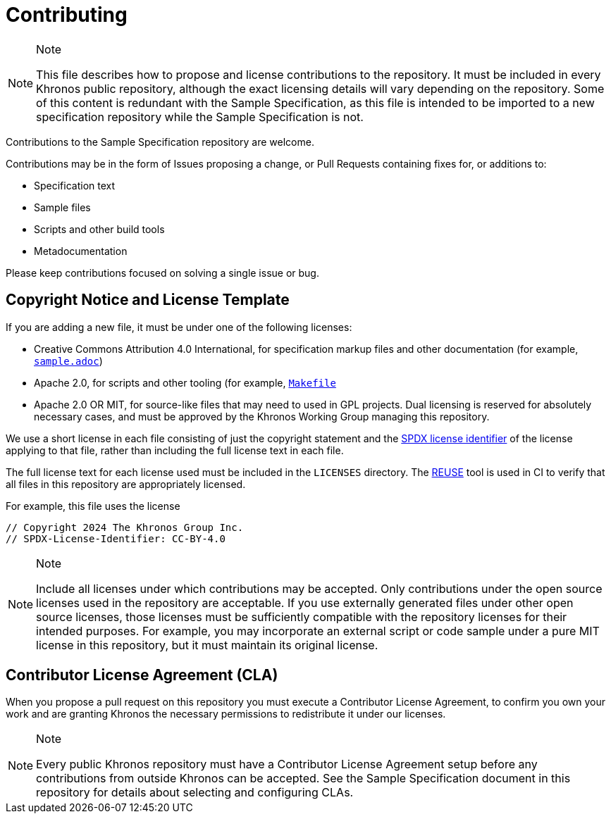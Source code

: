 // Copyright 2024 The Khronos Group Inc.
// SPDX-License-Identifier: CC-BY-4.0

= Contributing

[NOTE]
.Note
====
This file describes how to propose and license contributions to the
repository.
It must be included in every Khronos public repository, although the exact
licensing details will vary depending on the repository.
Some of this content is redundant with the Sample Specification, as this
file is intended to be imported to a new specification repository while the
Sample Specification is not.
====

Contributions to the Sample Specification repository are welcome.

Contributions may be in the form of Issues proposing a change, or Pull
Requests containing fixes for, or additions to:

  * Specification text
  * Sample files
  * Scripts and other build tools
  * Metadocumentation

Please keep contributions focused on solving a single issue or bug.


== Copyright Notice and License Template

If you are adding a new file, it must be under one of the following
licenses:

  * Creative Commons Attribution 4.0 International, for specification markup
    files and other documentation (for example,
    link:sample.adoc[`sample.adoc`])
  * Apache 2.0, for scripts and other tooling (for example,
    link:Makefile[`Makefile`]
  * Apache 2.0 OR MIT, for source-like files that may need to used in GPL
    projects.
    Dual licensing is reserved for absolutely necessary cases, and must be
    approved by the Khronos Working Group managing this repository.

We use a short license in each file consisting of just the copyright
statement and the link:https://spdx.dev/learn/handling-license-info/[SPDX
license identifier] of the license applying to that file, rather than
including the full license text in each file.

The full license text for each license used must be included in the
`LICENSES` directory.
The link:https://reuse.software/[REUSE] tool is used in CI to verify that
all files in this repository are appropriately licensed.

For example, this file uses the license

// The {empty} attribute is needed to avoid confusing REUSE
[source,asciidoc,subs=attributes+]
----
// Copyright 2024 The Khronos Group Inc.
// SPDX-License-{empty}Identifier: CC-BY-4.0
----

[NOTE]
.Note
====
Include all licenses under which contributions may be accepted.
Only contributions under the open source licenses used in the repository are
acceptable.
If you use externally generated files under other open source licenses,
those licenses must be sufficiently compatible with the repository licenses
for their intended purposes.
For example, you may incorporate an external script or code sample under a
pure MIT license in this repository, but it must maintain its original
license.
====


== Contributor License Agreement (CLA)

When you propose a pull request on this repository you must execute a
Contributor License Agreement, to confirm you own your work and are granting
Khronos the necessary permissions to redistribute it under our licenses.

[NOTE]
.Note
====
Every public Khronos repository must have a Contributor License Agreement
setup before any contributions from outside Khronos can be accepted.
See the Sample Specification document in this repository for details about
selecting and configuring CLAs.
====
